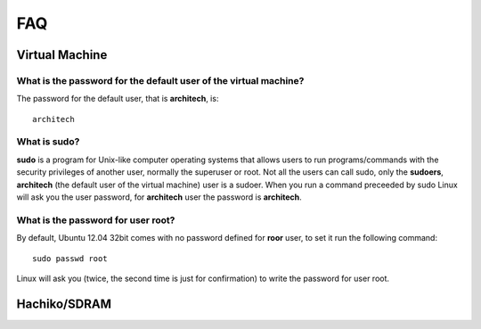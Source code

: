 FAQ
^^^

Virtual Machine
===============

What is the password for the default user of the virtual machine?
-----------------------------------------------------------------

The password for the default user, that is **architech**, is:

::

  architech

What is **sudo**?
-----------------

**sudo** is a program for Unix-like computer operating systems that allows users to run programs/commands
with the security privileges of another user, normally the superuser or root. Not all the users can call
sudo, only the **sudoers**, **architech** (the default user of the virtual machine) user is a sudoer.
When you run a command preceeded by sudo Linux will ask you the user password, for **architech** user the
password is **architech**.

What is the password for user root?
-----------------------------------

By default, Ubuntu 12.04 32bit comes with no password defined for **roor** user, to set it run the following
command:

::

  sudo passwd root

Linux will ask you (twice, the second time is just for confirmation) to write the password for user root.

Hachiko/SDRAM
=============
